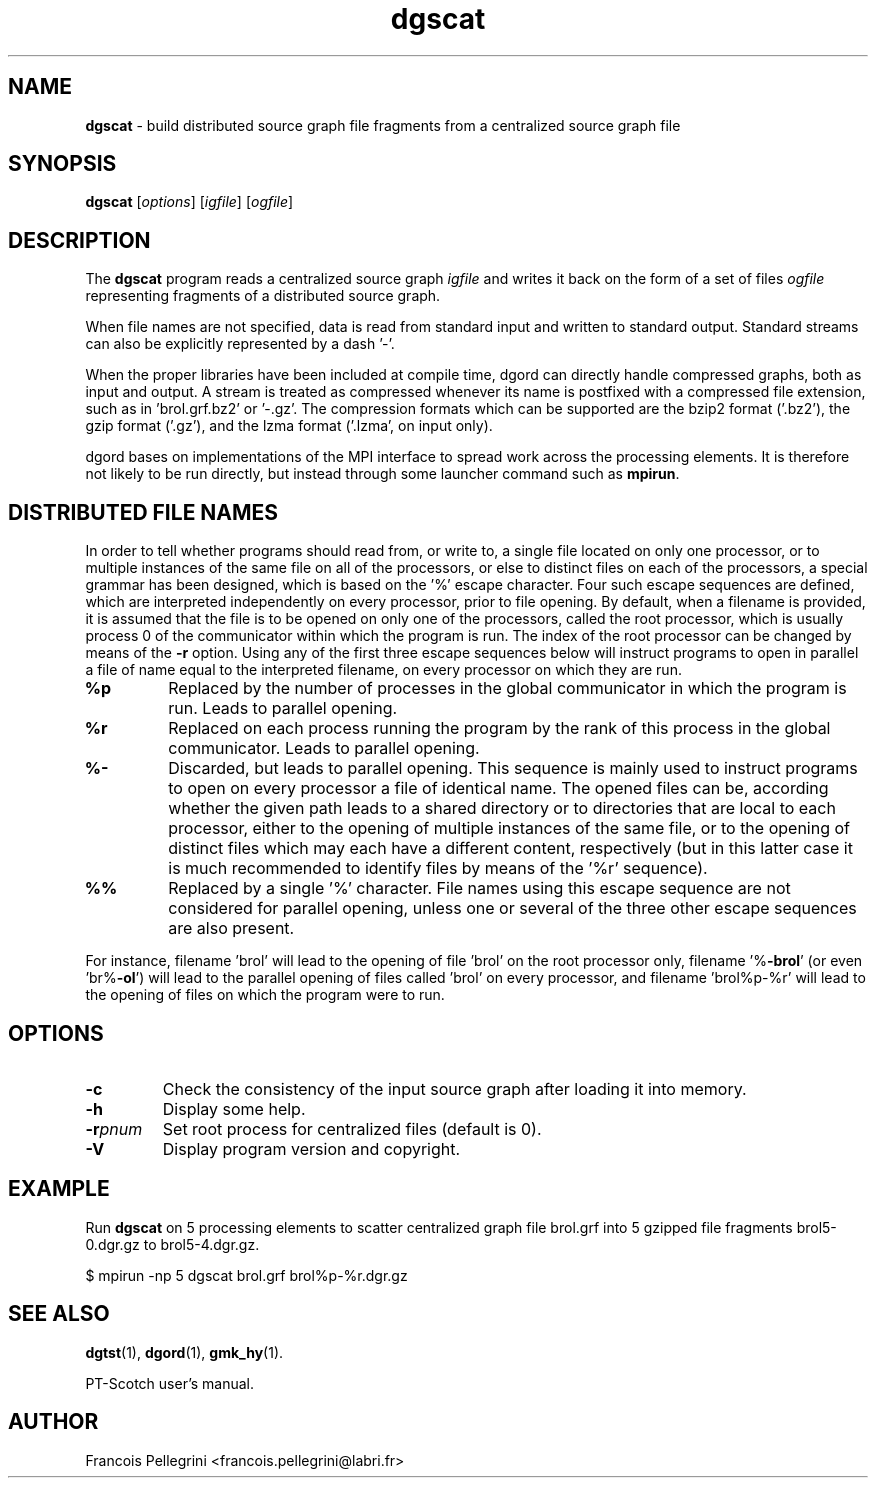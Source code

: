 ." Text automatically generated by txt2man
.TH dgscat 1 "August 03, 2010" "" "PT-Scotch user's manual"
.SH NAME
\fBdgscat \fP- build distributed source graph file fragments from a centralized source graph file
\fB
.SH SYNOPSIS
.nf
.fam C
\fBdgscat\fP [\fIoptions\fP] [\fIigfile\fP] [\fIogfile\fP]
.fam T
.fi
.SH DESCRIPTION
The \fBdgscat\fP program reads a centralized source graph \fIigfile\fP and
writes it back on the form of a set of files \fIogfile\fP representing
fragments of a distributed source graph.
.PP
When file names are not specified, data is read from standard input
and written to standard output. Standard streams can also be
explicitly represented by a dash '-'.
.PP
When the proper libraries have been included at compile time, dgord
can directly handle compressed graphs, both as input and output. A
stream is treated as compressed whenever its name is postfixed with
a compressed file extension, such as in 'brol.grf.bz2' or '-.gz'. The
compression formats which can be supported are the bzip2 format
('.bz2'), the gzip format ('.gz'), and the lzma format ('.lzma', on
input only).
.PP
dgord bases on implementations of the MPI interface to spread work
across the processing elements. It is therefore not likely to be run
directly, but instead through some launcher command such as \fBmpirun\fP.
.SH DISTRIBUTED FILE NAMES
In order to tell whether programs should read from, or write to, a
single file located on only one processor, or to multiple instances
of the same file on all of the processors, or else to distinct files
on each of the processors, a special grammar has been designed,
which is based on the '%' escape character. Four such escape
sequences are defined, which are interpreted independently on every
processor, prior to file opening. By default, when a filename is
provided, it is assumed that the file is to be opened on only one of
the processors, called the root processor, which is usually process
0 of the communicator within which the program is run. The index
of the root processor can be changed by means of the \fB-r\fP
option. Using any of the first three escape sequences below will
instruct programs to open in parallel a file of name equal to the
interpreted filename, on every processor on which they are run.
.TP
.B
%p
Replaced by the number of processes in the global communicator in
which the program is run. Leads to parallel opening.
.TP
.B
%r
Replaced on each process running the program by the rank of this
process in the global communicator. Leads to parallel opening.
.TP
.B
%-
Discarded, but leads to parallel opening. This sequence is mainly
used to instruct programs to open on every processor a file of
identical name. The opened files can be, according whether the
given path leads to a shared directory or to directories that
are local to each processor, either to the opening of multiple
instances of the same file, or to the opening of distinct files
which may each have a different content, respectively (but in
this latter case it is much recommended to identify files by
means of the '%r' sequence).
.TP
.B
%%
Replaced by a single '%' character. File names using this escape
sequence are not considered for parallel opening, unless one or
several of the three other escape sequences are also present.
.RE
.PP
For instance, filename 'brol' will lead to the opening of file 'brol'
on the root processor only, filename '%\fB-brol\fP' (or even 'br%\fB-ol\fP') will
lead to the parallel opening of files called 'brol' on every
processor, and filename 'brol%p-%r' will lead to the opening of files
'brol2-0' and 'brol2-1', respectively, on each of the two processors
on which the program were to run.
.SH OPTIONS
.TP
.B
\fB-c\fP
Check the consistency of the input source graph after
loading it into memory.
.TP
.B
\fB-h\fP
Display some help.
.TP
.B
\fB-r\fP\fIpnum\fP
Set root process for centralized files (default is 0).
.TP
.B
\fB-V\fP
Display program version and copyright.
.SH EXAMPLE
Run \fBdgscat\fP on 5 processing elements to scatter centralized graph
file brol.grf into 5 gzipped file fragments brol5-0.dgr.gz to
brol5-4.dgr.gz.
.PP
.nf
.fam C
    $ mpirun -np 5 dgscat brol.grf brol%p-%r.dgr.gz

.fam T
.fi
.SH SEE ALSO
\fBdgtst\fP(1), \fBdgord\fP(1), \fBgmk_hy\fP(1).
.PP
PT-Scotch user's manual.
.SH AUTHOR
Francois Pellegrini <francois.pellegrini@labri.fr>
